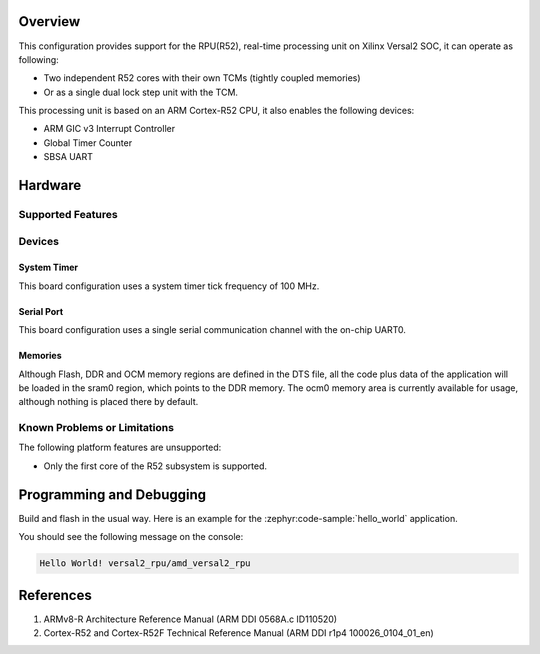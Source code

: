 .. zephyr:board:: versal2_rpu

Overview
********
This configuration provides support for the RPU(R52), real-time processing unit on Xilinx
Versal2 SOC, it can operate as following:

* Two independent R52 cores with their own TCMs (tightly coupled memories)
* Or as a single dual lock step unit with the TCM.

This processing unit is based on an ARM Cortex-R52 CPU, it also enables the following devices:

* ARM GIC v3 Interrupt Controller
* Global Timer Counter
* SBSA UART

Hardware
********
Supported Features
==================

.. zephyr:board-supported-hw::

Devices
========
System Timer
------------

This board configuration uses a system timer tick frequency of 100 MHz.

Serial Port
-----------

This board configuration uses a single serial communication channel with the
on-chip UART0.

Memories
--------

Although Flash, DDR and OCM memory regions are defined in the DTS file,
all the code plus data of the application will be loaded in the sram0 region,
which points to the DDR memory. The ocm0 memory area is currently available
for usage, although nothing is placed there by default.

Known Problems or Limitations
==============================

The following platform features are unsupported:

* Only the first core of the R52 subsystem is supported.

Programming and Debugging
*************************

Build and flash in the usual way. Here is an example for the :zephyr:code-sample:`hello_world` application.

.. zephyr-app-commands::
   :zephyr-app: samples/hello_world
   :board: versal2_rpu
   :goals: build flash

You should see the following message on the console:

.. code-block:: console

   Hello World! versal2_rpu/amd_versal2_rpu


References
**********

1. ARMv8-R Architecture Reference Manual (ARM DDI 0568A.c ID110520)
2. Cortex-R52 and Cortex-R52F Technical Reference Manual (ARM DDI r1p4 100026_0104_01_en)
